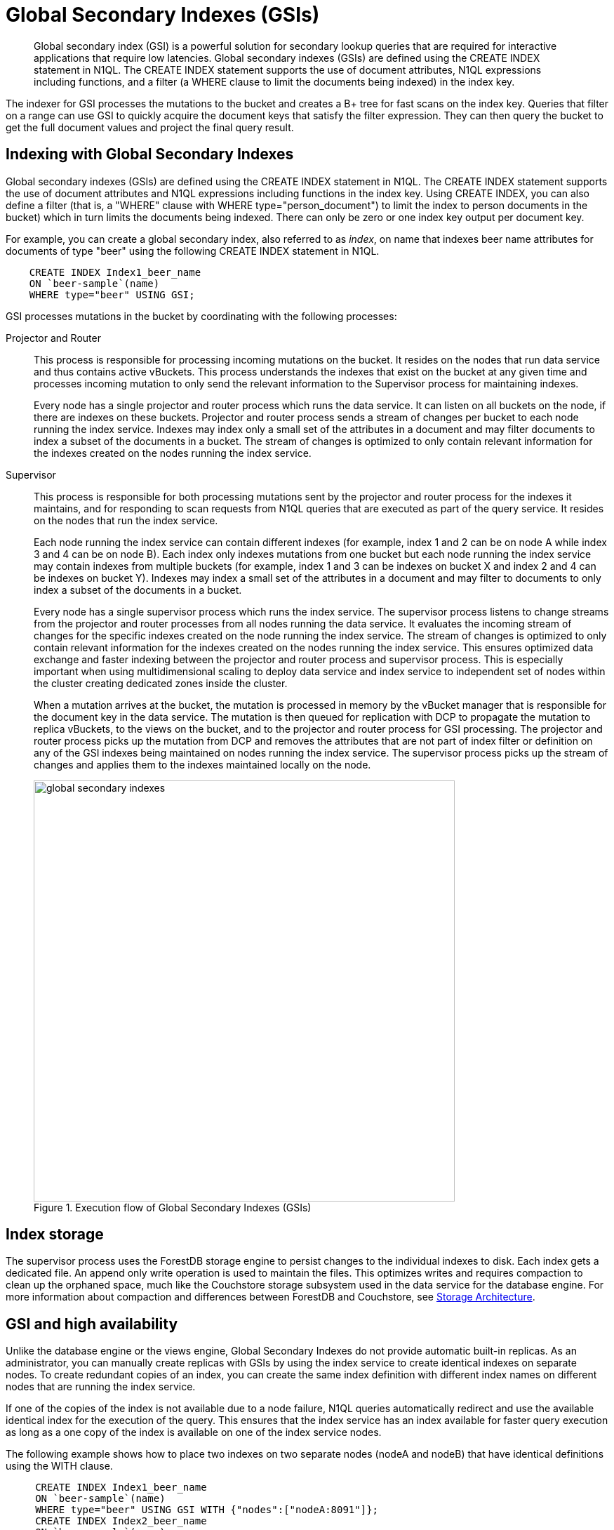 = Global Secondary Indexes (GSIs)
:page-type: concept

[abstract]
Global secondary index (GSI) is a powerful solution for secondary lookup queries that are required for interactive applications that require low latencies.
Global secondary indexes (GSIs) are defined using the CREATE INDEX statement in N1QL.
The CREATE INDEX statement supports the use of document attributes, N1QL expressions including functions, and a filter (a WHERE clause to limit the documents being indexed) in the index key.

The indexer for GSI processes the mutations to the bucket and creates a B+ tree for fast scans on the index key.
Queries that filter on a range can use GSI to quickly acquire the document keys that satisfy the filter expression.
They can then query the bucket to get the full document values and project the final query result.

== Indexing with Global Secondary Indexes

Global secondary indexes (GSIs) are defined using the CREATE INDEX statement in N1QL.
The CREATE INDEX statement supports the use of document attributes and N1QL expressions including functions in the index key.
Using CREATE INDEX, you can also define a filter (that is, a "WHERE" clause with WHERE type="person_document") to limit the index to person documents in the bucket) which in turn limits the documents being indexed.
There can only be zero or one index key output per document key.

For example, you can create a global secondary index, also referred to as _index_, on name that indexes beer name attributes for documents of type "beer" using the following CREATE INDEX statement in N1QL.

----
    CREATE INDEX Index1_beer_name
    ON `beer-sample`(name)
    WHERE type="beer" USING GSI;
----

GSI processes mutations in the bucket by coordinating with the following processes:

Projector and Router::
This process is responsible for processing incoming mutations on the bucket.
It resides on the nodes that run data service and thus contains active vBuckets.
This process understands the indexes that exist on the bucket at any given time and processes incoming mutation to only send the relevant information to the Supervisor process for maintaining indexes.
+
Every node has a single projector and router process which runs the data service.
It can listen on all buckets on the node, if there are indexes on these buckets.
Projector and router process sends a stream of changes per bucket to each node running the index service.
Indexes may index only a small set of the attributes in a document and may filter documents to index a subset of the documents in a bucket.
The stream of changes is optimized to only contain relevant information for the indexes created on the nodes running the index service.

Supervisor::
This process is responsible for both processing mutations sent by the projector and router process for the indexes it maintains, and for responding to scan requests from N1QL queries that are executed as part of the query service.
It resides on the nodes that run the index service.
+
Each node running the index service can contain different indexes (for example, index 1 and 2 can be on node A while index 3 and 4 can be on node B).
Each index only indexes mutations from one bucket but each node running the index service may contain indexes from multiple buckets (for example, index 1 and 3 can be indexes on bucket X and index 2 and 4 can be indexes on bucket Y).
Indexes may index a small set of the attributes in a document and may filter to documents to only index a subset of the documents in a bucket.
+
Every node has a single supervisor process which runs the index service.
The supervisor process listens to change streams from the projector and router processes from all nodes running the data service.
It evaluates the incoming stream of changes for the specific indexes created on the node running the index service.
The stream of changes is optimized to only contain relevant information for the indexes created on the nodes running the index service.
This ensures optimized data exchange and faster indexing between the projector and router process and supervisor process.
This is especially important when using multidimensional scaling to deploy data service and index service to independent set of nodes within the cluster creating dedicated zones inside the cluster.
+
When a mutation arrives at the bucket, the mutation is processed in memory by the vBucket manager that is responsible for the document key in the data service.
The mutation is then queued for replication with DCP to propagate the mutation to replica vBuckets, to the views on the bucket, and to the projector and router process for GSI processing.
The projector and router process picks up the mutation from DCP and removes the attributes that are not part of index filter or definition on any of the GSI indexes being maintained on nodes running the index service.
The supervisor process picks up the stream of changes and applies them to the indexes maintained locally on the node.
+
.Execution flow of Global Secondary Indexes (GSIs)
image::global-secondary-indexes.png[,600]

== Index storage

The supervisor process uses the ForestDB storage engine to persist changes to the individual indexes to disk.
Each index gets a dedicated file.
An append only write operation is used to maintain the files.
This optimizes writes and requires compaction to clean up the orphaned space, much like the Couchstore storage subsystem used in the data service for the database engine.
For more information about compaction and differences between ForestDB and Couchstore, see xref:storage-architecture.adoc[Storage Architecture].

== GSI and high availability

Unlike the database engine or the views engine, Global Secondary Indexes do not provide automatic built-in replicas.
As an administrator, you can manually create replicas with GSIs by using the index service to create identical indexes on separate nodes.
To create redundant copies of an index, you can create the same index definition with different index names on different nodes that are running the index service.

If one of the copies of the index is not available due to a node failure, N1QL queries automatically redirect and use the available identical index for the execution of the query.
This ensures that the index service has an index available for faster query execution as long as a one copy of the index is available on one of the index service nodes.

The following example shows how to place two indexes on two separate nodes (nodeA and nodeB) that have identical definitions using the WITH clause.

----
     CREATE INDEX Index1_beer_name
     ON `beer-sample`(name)
     WHERE type="beer" USING GSI WITH {"nodes":["nodeA:8091"]};
     CREATE INDEX Index2_beer_name
     ON `beer-sample`(name)
     WHERE type="beer" USING GSI WITH {"nodes":["nodeB:8091"]};
----

== GSI and index mirroring and partitioning

With global secondary indexes, you can place each index only on a single node.
However, as an administrator, you can create an identical index definition and place each index on a separate node to engage multiple nodes when executing highly concurrent queries.
When identical index definitions on separate nodes are available, N1QL queries use the round-robin algorithm to load balance the index scan operations.
This ensures each index on each node takes an equal share of the index scan workload and engages both the nodes for best performance.
As an administrator, you can create more indexes with identical definitions to scale-out the index scans to additional nodes.
See the example described in the previous section on "GSI and high availability".

An index definition can define a filter to limit the documents being indexed.
As an administrator, you can partition indexes by splitting them into multiple smaller segments and placing the individual segments in separate nodes to engage multiple nodes for processing highly concurrent queries.

The following example illustrates partitioning the beer_name index into segments using a BETWEEN clause.
Index1_beer_name1 specifies names that are between "A" and "C", while Index1_beer_name2 specifies names between "C" and "F", and so on.

----
    CREATE INDEX Index1_beer_name1
    ON `beer-sample`(name)
    WHERE type="beer" AND name BETWEEN "A" AND "C"
    USING GSI WITH {"nodes":["nodeA:8091"]};

    CREATE INDEX Index1_beer_name2
    ON `beer-sample`(name)
    WHERE type="beer" AND name BETWEEN "C" AND "F"
    USING GSI WITH {"nodes":["nodeB:8091"]};
    ...
----

The first query below uses Index1_beer_name1 index to return the result which only engages nodeA as the index is created on nodeA, while the second query scans Index_beer_name2 index which is on nodeB.

----
     SELECT * FROM `beer-sample`
     WHERE type="beer" AND name = "Blackberry";

     SELECT * FROM `beer-sample`
     WHERE type="beer" AND name = "Downtown Brown";
----
